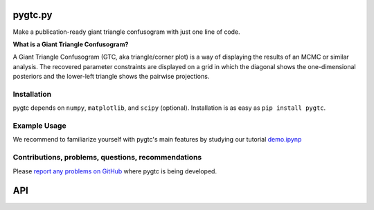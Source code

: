 pygtc.py
========
Make a publication-ready giant triangle confusogram with just one line of code.


**What is a Giant Triangle Confusogram?**

A Giant Triangle Confusogram (GTC, aka triangle/corner plot) is a way of displaying the results of an MCMC
or similar analysis. The recovered parameter constraints are displayed on a grid in which the diagonal shows
the one-dimensional posteriors and the lower-left triangle shows the pairwise projections.


Installation
--------
pygtc depends on ``numpy``, ``matplotlib``, and ``scipy`` (optional). Installation is as easy as ``pip install pygtc``.


Example Usage
--------
We recommend to familiarize yourself with pygtc's main features by studying our tutorial
`demo.ipynp <https://github.com/SebastianBocquet/pygtc/blob/master/demo.ipynb>`_


Contributions, problems, questions, recommendations
--------
Please `report any problems on GitHub <https://github.com/SebastianBocquet/pygtc/issues>`_ where pygtc is being developed.


API
========
.. autofunction :: pygtc.plotGTC
